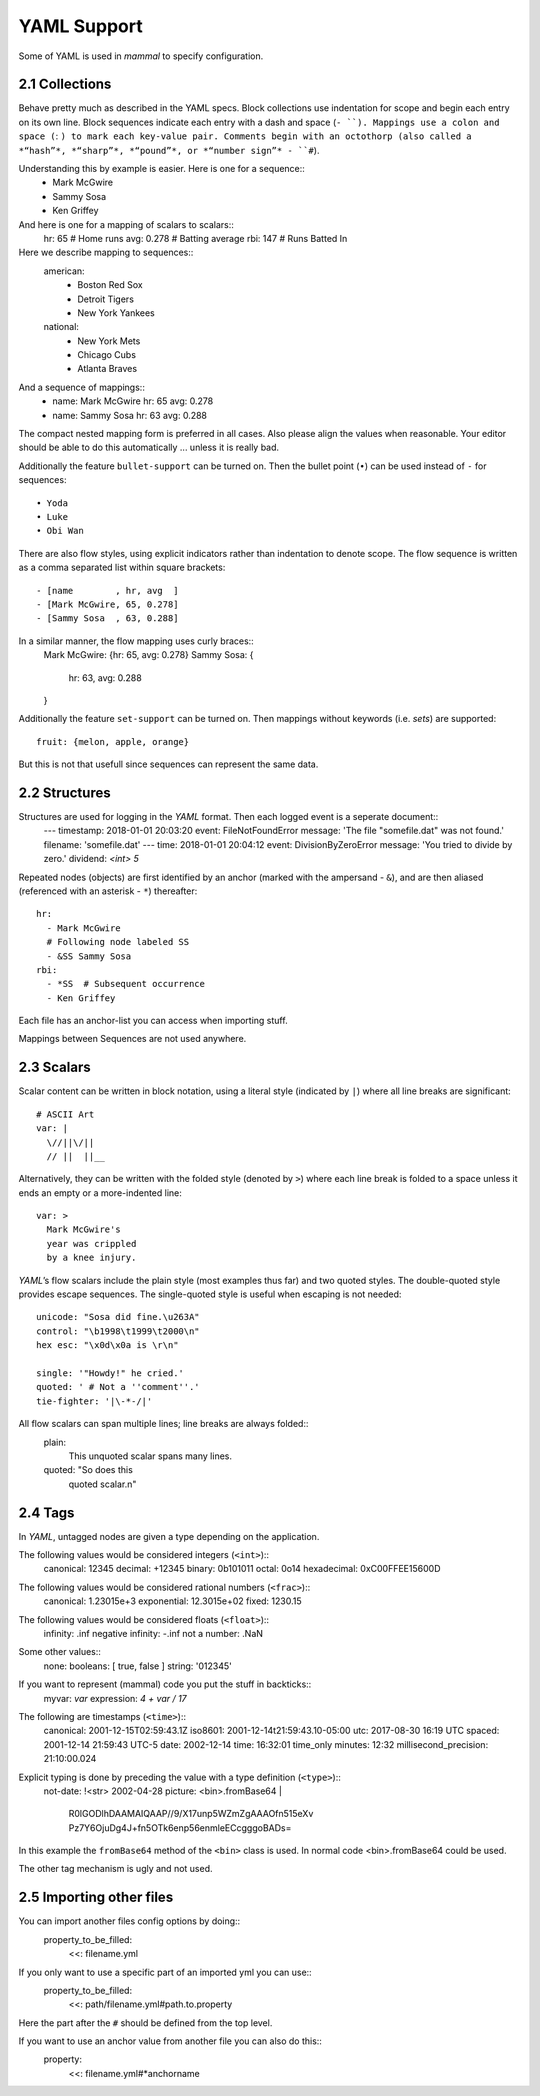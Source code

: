 ============
YAML Support
============

Some of YAML is used in *mammal* to specify configuration.


2.1 Collections
===============

Behave pretty much as described in the YAML specs.
Block collections use indentation for scope and begin each entry on its own line.
Block sequences indicate each entry with a dash and space (``- ``).
Mappings use a colon and space (``: ``) to mark each key-value pair.
Comments begin with an octothorp (also called a *“hash”*, *“sharp”*, *“pound”*,
or *“number sign”* - ``#``).

Understanding this by example is easier. Here is one for a sequence::
    - Mark McGwire
    - Sammy Sosa
    - Ken Griffey

And here is one for a mapping of scalars to scalars::
    hr:  65     # Home runs
    avg: 0.278  # Batting average
    rbi: 147    # Runs Batted In

Here we describe mapping to sequences::
    american:
      - Boston Red Sox
      - Detroit Tigers
      - New York Yankees
    national:
      - New York Mets
      - Chicago Cubs
      - Atlanta Braves

And a sequence of mappings::
    - name: Mark McGwire
      hr:   65
      avg:  0.278
    - name: Sammy Sosa
      hr:   63
      avg:  0.288

The compact nested mapping form is preferred in all cases. Also please align the values when reasonable.
Your editor should be able to do this automatically ... unless it is really bad.

Additionally the feature ``bullet-support`` can be turned on.
Then the bullet point (``•``) can be used instead of ``-`` for sequences::
    • Yoda
    • Luke
    • Obi Wan

There are also flow styles, using explicit indicators rather than indentation to denote scope.
The flow sequence is written as a comma separated list within square brackets::
    - [name        , hr, avg  ]
    - [Mark McGwire, 65, 0.278]
    - [Sammy Sosa  , 63, 0.288]

In a similar manner, the flow mapping uses curly braces::
    Mark McGwire: {hr: 65, avg: 0.278}
    Sammy Sosa: {
        hr: 63,
        avg: 0.288
    }

Additionally the feature ``set-support`` can be turned on.
Then mappings without keywords (i.e. *sets*) are supported::
    fruit: {melon, apple, orange}

But this is not that usefull since sequences can represent the same data.


2.2 Structures
==============

Structures are used for logging in the *YAML* format. Then each logged event is a seperate document::
    ---
    timestamp: 2018-01-01 20:03:20
    event: FileNotFoundError
    message: 'The file "somefile.dat" was not found.'
    filename: 'somefile.dat'
    ---
    time: 2018-01-01 20:04:12
    event: DivisionByZeroError
    message: 'You tried to divide by zero.'
    dividend: `<int> 5`

Repeated nodes (objects) are first identified by an anchor (marked with the ampersand - ``&``),
and are then aliased (referenced with an asterisk - ``*``) thereafter::
    hr:
      - Mark McGwire
      # Following node labeled SS
      - &SS Sammy Sosa
    rbi:
      - *SS  # Subsequent occurrence
      - Ken Griffey

Each file has an anchor-list you can access when importing stuff.

Mappings between Sequences are not used anywhere.


2.3 Scalars
===========

Scalar content can be written in block notation, using a literal style (indicated by ``|``) where all line breaks
are significant::
    # ASCII Art
    var: |
      \//||\/||
      // ||  ||__

Alternatively, they can be written with the folded style (denoted by ``>``) where each line break is
folded to a space unless it ends an empty or a more-indented line::
    var: >
      Mark McGwire's
      year was crippled
      by a knee injury.

*YAML*’s flow scalars include the plain style (most examples thus far) and two quoted styles.
The double-quoted style provides escape sequences. The single-quoted style is useful when escaping is not needed::
    unicode: "Sosa did fine.\u263A"
    control: "\b1998\t1999\t2000\n"
    hex esc: "\x0d\x0a is \r\n"

    single: '"Howdy!" he cried.'
    quoted: ' # Not a ''comment''.'
    tie-fighter: '|\-*-/|'

All flow scalars can span multiple lines; line breaks are always folded::
    plain:
      This unquoted scalar
      spans many lines.

    quoted: "So does this
      quoted scalar.\n"


2.4 Tags
========

In *YAML*, untagged nodes are given a type depending on the application.

The following values would be considered integers (``<int>``)::
    canonical: 12345
    decimal: +12345
    binary: 0b101011
    octal: 0o14
    hexadecimal: 0xC00FFEE15600D

The following values would be considered rational numbers (``<frac>``)::
    canonical: 1.23015e+3
    exponential: 12.3015e+02
    fixed: 1230.15

The following values would be considered floats (``<float>``)::
    infinity: .inf
    negative infinity: -.inf
    not a number: .NaN

Some other values::
    none:
    booleans: [ true, false ]
    string: '012345'

If you want to represent (mammal) code you put the stuff in backticks::
    myvar: `var`
    expression: `4 + var / 17`

The following are timestamps (``<time>``)::
    canonical: 2001-12-15T02:59:43.1Z
    iso8601: 2001-12-14t21:59:43.10-05:00
    utc: 2017-08-30 16:19 UTC
    spaced: 2001-12-14 21:59:43 UTC-5
    date: 2002-12-14
    time: 16:32:01
    time_only minutes: 12:32
    millisecond_precision: 21:10:00.024

Explicit typing is done by preceding the value with a type definition (``<type>``)::
    not-date: !<str> 2002-04-28
    picture: <bin>.fromBase64 |
      R0lGODlhDAAMAIQAAP//9/X17unp5WZmZgAAAOfn515eXv
      Pz7Y6OjuDg4J+fn5OTk6enp56enmleECcgggoBADs=

In this example the ``fromBase64`` method of the ``<bin>`` class is used.
In normal code <bin>.fromBase64 could be used.

The other tag mechanism is ugly and not used.


2.5 Importing other files
=========================

You can import another files config options by doing::
    property_to_be_filled:
        <<: filename.yml

If you only want to use a specific part of an imported yml you can use::
    property_to_be_filled:
        <<: path/filename.yml#path.to.property

Here the part after the ``#`` should be defined from the top level.

If you want to use an anchor value from another file you can also do this::
    property:
        <<: filename.yml#*anchorname
